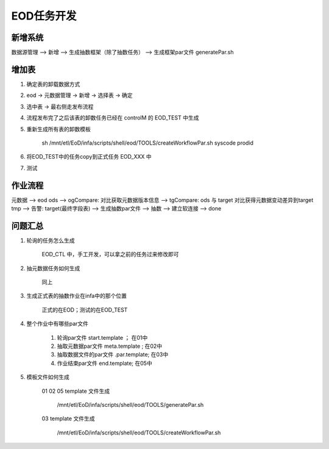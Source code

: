 EOD任务开发
==================

新增系统
---------

数据源管理 --> 新增 --> 生成抽数框架（除了抽数任务） --> 生成框架par文件 generatePar.sh

增加表
--------

1. 确定表的卸载数据方式

2. eod -> 元数据管理 -> 新增 -> 选择表 -> 确定

3. 选中表 -> 最右侧走发布流程

4. 流程发布完了之后该表的卸数任务已经在 controlM 的 EOD_TEST 中生成

5. 重新生成所有表的卸数模板
    
    sh /mnt/etl/EoD/infa/scripts/shell/eod/TOOLS/createWorkflowPar.sh syscode prodid

6. 将EOD_TEST中的任务copy到正式任务 EOD_XXX 中

7. 测试

作业流程
----------

元数据 --> eod ods --> ogCompare: 对比获取元数据版本信息 --> tgCompare: ods 与 target 对比获得元数据变动差异到target tmp --> 告警: target(最终字段表) --> 生成抽数par文件 --> 抽数 --> 建立软连接 --> done 


问题汇总
----------

1. 轮询的任务怎么生成

    EOD_CTL 中，手工开发，可以拿之前的任务过来修改即可

2. 抽元数据任务如何生成

    同上

3. 生成正式表的抽数作业在infa中的那个位置

    正式的在EOD；测试的在EOD_TEST

4. 整个作业中有哪些par文件

    1. 轮询par文件 start.template ； 在01中
    2. 抽取元数据par文件 meta.template ; 在02中
    3. 抽取数据文件的par文件 .par.template; 在03中
    4. 作业结束par文件 end.template; 在05中


5. 模板文件如何生成

    01 02 05 template 文件生成

        /mnt/etl/EoD/infa/scripts/shell/eod/TOOLS/generatePar.sh

    03  template 文件生成

        /mnt/etl/EoD/infa/scripts/shell/eod/TOOLS/createWorkflowPar.sh




